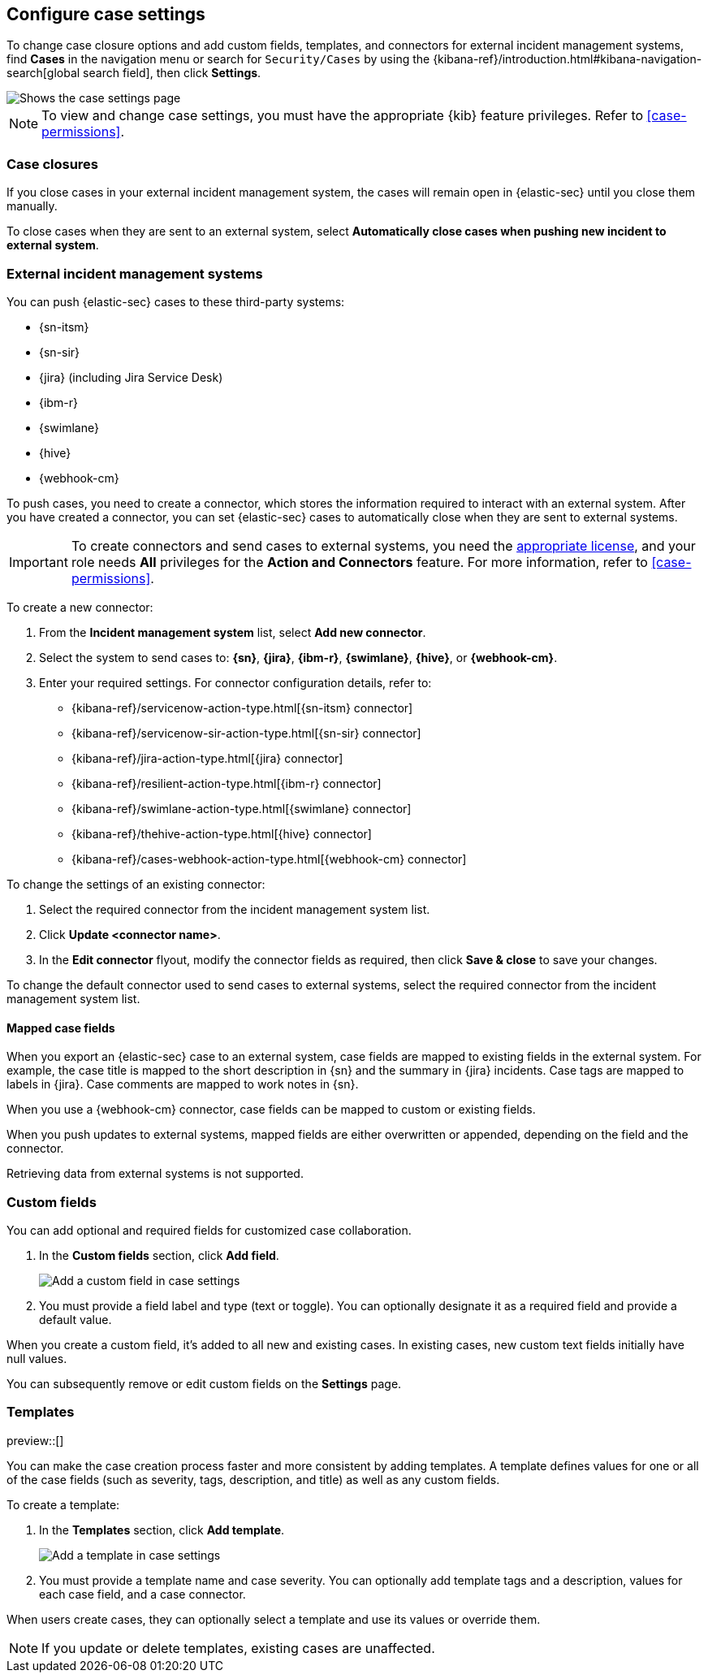 [[cases-manage-settings]]
== Configure case settings
:frontmatter-description: Change the default behavior of cases by adding connectors, custom fields, templates, and closure options.
:frontmatter-tags-products: [security] 
:frontmatter-tags-content-type: [how-to] 
:frontmatter-tags-user-goals: [analyze]

To change case closure options and add custom fields, templates, and connectors for external incident management systems, find **Cases** in the navigation menu or search for `Security/Cases` by using the {kibana-ref}/introduction.html#kibana-navigation-search[global search field], then click **Settings**. 

[role="screenshot"]
image::images/cases-settings.png[Shows the case settings page]
// NOTE: This is an autogenerated screenshot. Do not edit it directly.

NOTE: To view and change case settings, you must have the appropriate {kib} feature privileges. Refer to <<case-permissions>>.

[float]
[[close-sent-cases]]
=== Case closures

If you close cases in your external incident management system, the cases will remain open in {elastic-sec} until you close them manually.

To close cases when they are sent to an external system, select *Automatically close cases when pushing new incident to external system*.

[float]
[[cases-ui-integrations]]
=== External incident management systems

You can push {elastic-sec} cases to these third-party systems:

* {sn-itsm}
* {sn-sir}
* {jira} (including Jira Service Desk)
* {ibm-r}
* {swimlane}
* {hive}
* {webhook-cm}

To push cases, you need to create a connector, which stores the information required to interact with an external system. After you have created a connector, you can set {elastic-sec} cases to automatically close when they are sent to external systems.

IMPORTANT: To create connectors and send cases to external systems, you need the
https://www.elastic.co/subscriptions[appropriate license], and your role needs *All* privileges for the *Action and Connectors* feature. For more information, refer to <<case-permissions>>.

To create a new connector:

. From the *Incident management system* list, select *Add new connector*.
. Select the system to send cases to: *{sn}*, *{jira}*, *{ibm-r}*, *{swimlane}*, *{hive}*, or *{webhook-cm}*.
. Enter your required settings. For connector configuration details, refer to:
- {kibana-ref}/servicenow-action-type.html[{sn-itsm} connector]
- {kibana-ref}/servicenow-sir-action-type.html[{sn-sir} connector]
- {kibana-ref}/jira-action-type.html[{jira} connector]
- {kibana-ref}/resilient-action-type.html[{ibm-r} connector]
- {kibana-ref}/swimlane-action-type.html[{swimlane} connector]
- {kibana-ref}/thehive-action-type.html[{hive} connector]
- {kibana-ref}/cases-webhook-action-type.html[{webhook-cm} connector]

To change the settings of an existing connector:

. Select the required connector from the incident management system list.
. Click *Update <connector name>*.
. In the *Edit connector* flyout, modify the connector fields as required, then click *Save & close* to save your changes.

To change the default connector used to send cases to external systems, select the required connector from the incident management system list.

[float]
[[mapped-case-fields]]
==== Mapped case fields

When you export an {elastic-sec} case to an external system, case fields are mapped to existing fields in the external system.
For example, the case title is mapped to the short description in {sn} and the summary in {jira} incidents.
Case tags are mapped to labels in {jira}.
Case comments are mapped to work notes in {sn}.

When you use a {webhook-cm} connector, case fields can be mapped to custom or existing fields.

When you push updates to external systems, mapped fields are either overwritten or appended, depending on the field and the connector.

Retrieving data from external systems is not supported.

[float]
[[cases-ui-custom-fields]]
=== Custom fields

You can add optional and required fields for customized case collaboration.

. In the *Custom fields* section, click *Add field*.
+
--
[role="screenshot"]
image::images/cases-add-custom-field.png[Add a custom field in case settings]
// NOTE: This is an autogenerated screenshot. Do not edit it directly.
--

. You must provide a field label and type (text or toggle).
  You can optionally designate it as a required field and provide a default value.

When you create a custom field, it's added to all new and existing cases.
In existing cases, new custom text fields initially have null values.

You can subsequently remove or edit custom fields on the **Settings** page.

[float]
[[cases-templates]]
=== Templates

preview::[]

You can make the case creation process faster and more consistent by adding templates.
A template defines values for one or all of the case fields (such as severity, tags, description, and title) as well as any custom fields.

To create a template:

. In the *Templates* section, click *Add template*.
+
--
[role="screenshot"]
image::images/cases-add-template.png[Add a template in case settings]
// NOTE: This is an autogenerated screenshot. Do not edit it directly.
--

. You must provide a template name and case severity.
  You can optionally add template tags and a description, values for each case field, and a case connector.

When users create cases, they can optionally select a template and use its values or override them.

NOTE: If you update or delete templates, existing cases are unaffected.
